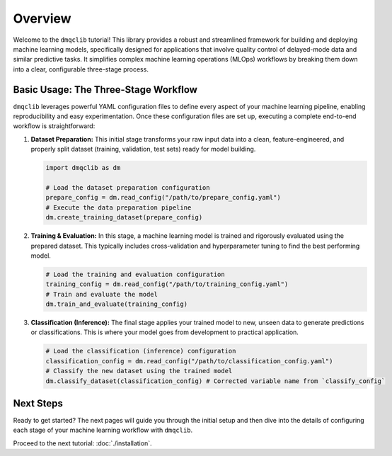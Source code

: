 Overview
========

Welcome to the ``dmqclib`` tutorial! This library provides a robust and streamlined framework for building and deploying machine learning models, specifically designed for applications that involve quality control of delayed-mode data and similar predictive tasks. It simplifies complex machine learning operations (MLOps) workflows by breaking them down into a clear, configurable three-stage process.

Basic Usage: The Three-Stage Workflow
-------------------------------------

``dmqclib`` leverages powerful YAML configuration files to define every aspect of your machine learning pipeline, enabling reproducibility and easy experimentation. Once these configuration files are set up, executing a complete end-to-end workflow is straightforward:

1.  **Dataset Preparation:**
    This initial stage transforms your raw input data into a clean, feature-engineered, and properly split dataset (training, validation, test sets) ready for model building.

    .. code-block:: python

       import dmqclib as dm

       # Load the dataset preparation configuration
       prepare_config = dm.read_config("/path/to/prepare_config.yaml")
       # Execute the data preparation pipeline
       dm.create_training_dataset(prepare_config)

2.  **Training & Evaluation:**
    In this stage, a machine learning model is trained and rigorously evaluated using the prepared dataset. This typically includes cross-validation and hyperparameter tuning to find the best performing model.

    .. code-block:: python

       # Load the training and evaluation configuration
       training_config = dm.read_config("/path/to/training_config.yaml")
       # Train and evaluate the model
       dm.train_and_evaluate(training_config)

3.  **Classification (Inference):**
    The final stage applies your trained model to new, unseen data to generate predictions or classifications. This is where your model goes from development to practical application.

    .. code-block:: python

       # Load the classification (inference) configuration
       classification_config = dm.read_config("/path/to/classification_config.yaml")
       # Classify the new dataset using the trained model
       dm.classify_dataset(classification_config) # Corrected variable name from `classify_config`

Next Steps
----------

Ready to get started? The next pages will guide you through the initial setup and then dive into the details of configuring each stage of your machine learning workflow with ``dmqclib``.

Proceed to the next tutorial: :doc:`./installation`.
